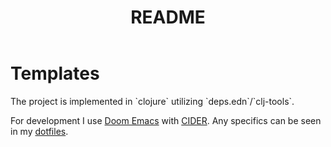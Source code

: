 #+title: README

* Templates

The project is implemented in `clojure` utilizing `deps.edn`/`clj-tools`.

For development I use [[https://github.com/doomemacs/doomemacs][Doom Emacs]] with [[https://github.com/clojure-emacs/cider][CIDER]].
Any specifics can be seen in my [[https://github.com/DustVoice/dotfiles][dotfiles]].
